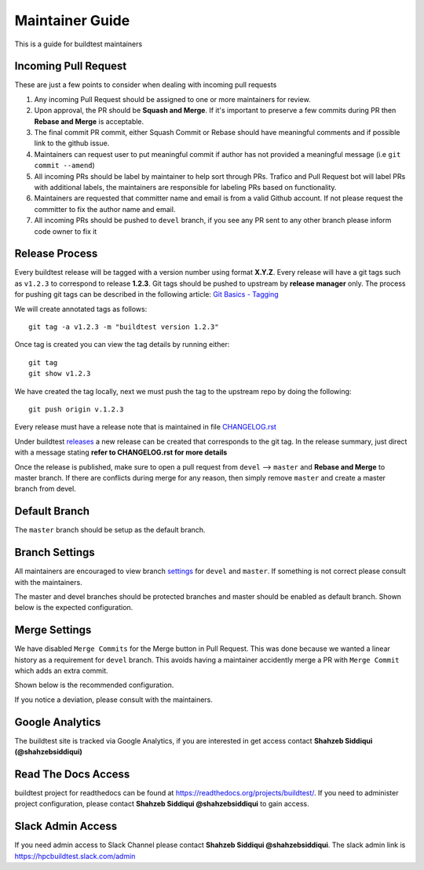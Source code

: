 Maintainer Guide
================

This is a guide for buildtest maintainers


Incoming Pull Request
------------------------

These are just a few points to consider when dealing with incoming pull requests

1. Any incoming Pull Request should be assigned to one or more maintainers for review.

2. Upon approval, the PR should be **Squash and Merge**. If it's important to preserve a few commits during PR then **Rebase and Merge** is acceptable.

3. The final commit PR commit, either Squash Commit or Rebase should have meaningful comments and if possible link to the github issue.

4. Maintainers can request user to put meaningful commit if author has not provided a meaningful message (i.e ``git commit --amend``)

5. All incoming PRs should be label by maintainer to help sort through PRs. Trafico and Pull Request bot will label PRs with additional labels, the maintainers are responsible for labeling PRs based on functionality.

6. Maintainers are requested that committer name and email is from a valid Github account. If not please request the committer to fix the author name and email.

7. All incoming PRs should be pushed to ``devel`` branch, if you see any PR sent to any other branch please inform code owner to fix it


Release Process
-----------------

Every buildtest release will be tagged with a version number using format **X.Y.Z**. Every release will have a git tags
such as ``v1.2.3`` to correspond to release **1.2.3**. Git tags should be pushed to upstream by **release manager** only.
The process for pushing git tags can be described in the following article:  `Git Basics - Tagging <https://git-scm.com/book/en/v2/Git-Basics-Tagging>`_

We will create annotated tags as follows::

  git tag -a v1.2.3 -m "buildtest version 1.2.3"

Once tag is created you can view the tag details by running either::

  git tag
  git show v1.2.3

We have created the tag locally, next we must push the tag to the upstream repo by doing the following::

  git push origin v.1.2.3

Every release must have a release note that is maintained in file `CHANGELOG.rst <https://github.com/buildtesters/buildtest/blob/master/CHANGELOG.rst>`_

Under buildtest `releases <https://github.com/buildtesters/buildtest/releases>`_ a new release can be created that
corresponds to the git tag. In the release summary, just direct with a message stating **refer to CHANGELOG.rst for more details**

Once the release is published, make sure to open a pull request from ``devel`` --> ``master`` and **Rebase and Merge**
to master branch. If there are conflicts during merge for any reason, then simply remove ``master`` and create a master
branch from devel.

Default Branch
------------------

The ``master`` branch should be setup as the default branch.

Branch Settings
----------------

All maintainers are encouraged to view branch `settings <https://github.com/buildtesters/buildtest/settings/branches>`_
for ``devel`` and ``master``. If something is not correct please consult with the maintainers.

The master and devel branches should be protected branches and master should be enabled as default branch. Shown
below is the expected configuration.

.. image:: buildtest_branch_settings.png

Merge Settings
----------------

We have disabled ``Merge Commits`` for the Merge button in Pull Request.  This was done because we
wanted a linear history as a requirement for ``devel`` branch. This avoids having a maintainer accidently
merge a PR with ``Merge Commit`` which adds an extra commit.

Shown below is the recommended configuration.

.. image:: buildtest_merge_options.png

If you notice a deviation, please consult with the maintainers.

Google Analytics
-----------------

The buildtest site is tracked via Google Analytics, if you are interested in get access contact **Shahzeb Siddiqui (@shahzebsiddiqui)**

Read The Docs Access
---------------------

buildtest project for readthedocs can be found at https://readthedocs.org/projects/buildtest/. If you need
to administer project configuration, please contact **Shahzeb Siddiqui @shahzebsiddiqui** to gain access.

Slack Admin Access
-------------------

If you need admin access to Slack Channel please contact **Shahzeb Siddiqui @shahzebsiddiqui**. The
slack admin link is https://hpcbuildtest.slack.com/admin
